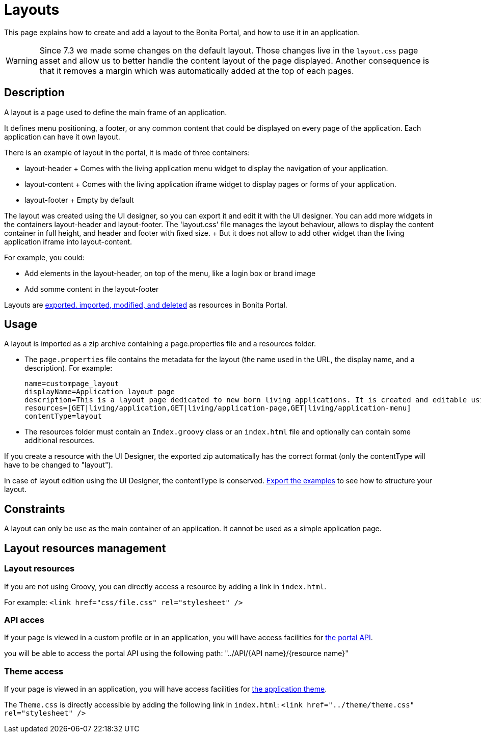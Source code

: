 = Layouts

This page explains how to create and add a layout to the Bonita Portal, and how to use it in an application.

WARNING:  Since 7.3 we made some changes on the default layout.
Those changes live in the `layout.css` page asset and allow us to better handle the content layout of the page displayed.
Another consequence is that it removes a margin which was automatically added at the top of each pages.


== Description

A layout is a page used to define the main frame of an application.

It defines menu positioning, a footer, or any common content that could be displayed on every page of the application.
Each application can have it own layout.

There is an example of layout in the portal, it is made of three containers:

* layout-header +           Comes with the living application menu widget to display the navigation of your application.
* layout-content +           Comes with the living application iframe widget to display pages or forms of your application.
* layout-footer +           Empty by default

The layout was created using the UI designer, so you can export it and edit it with the UI designer.
You can add more widgets in the containers layout-header and layout-footer.
The 'layout.css' file manages the layout behaviour, allows to display the content container in full height,  and header and footer with fixed size.
+ But it does not allow to add other widget than the living application iframe into layout-content.

For example, you could:

* Add elements in the layout-header, on top of the menu, like a login box or brand image
* Add somme content in the layout-footer

Layouts are xref:resource-management.adoc[exported.
imported, modified, and deleted] as resources in Bonita Portal.

== Usage

A layout is imported as a zip archive containing a page.properties file and a resources folder.

* The `page.properties` file contains the metadata for the layout (the name used in the URL, the display name, and a description).
For example:
+
----
name=custompage_layout
displayName=Application layout page
description=This is a layout page dedicated to new born living applications. It is created and editable using the UI designer. It allows to display an horizontal menu, and an iframe. The menu allows to target some pages and the iframe define the area to display those targeted pages.
resources=[GET|living/application,GET|living/application-page,GET|living/application-menu]
contentType=layout
----

* The resources folder must contain an `Index.groovy` class or an `index.html` file and optionally can contain some additional resources.

If you create a resource with the UI Designer, the exported zip automatically has the correct format (only the contentType will have to be changed to "layout").

In case of layout edition using the UI Designer, the contentType is conserved.
xref:resource-management.adoc[Export the examples] to see how to structure your layout.

== Constraints

A layout can only be use as the main container of an application.
It cannot be used as a simple application page.

== Layout resources management

=== Layout resources

If you are not using Groovy, you can directly access a resource by adding a link in `index.html`.

For example: `<link href="css/file.css" rel="stylesheet" />`

=== API acces

If your page is viewed in a custom profile or in an application, you will have access facilities for xref:rest-api-overview.adoc[the portal API].

you will be able to access the portal API using the following path: "../API/{API name}/{resource name}"

=== Theme access

If your page is viewed in an application, you will have access facilities for xref:applications.adoc[the application theme].

The `Theme.css` is directly accessible by adding the following link in `index.html`: `<link href="../theme/theme.css" rel="stylesheet" />`
